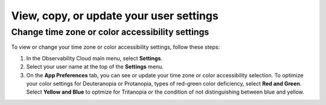 .. _app-preferences:

**********************************************************************************
View, copy, or update your user settings
**********************************************************************************

.. meta::
   :description: You can see your Splunk Observability Cloud time zone, color accessibility settings, and User API access token on your user profile page.

.. _change_time_zone_color_accessibility:

Change time zone or color accessibility settings
==================================================================================

To view or change your time zone or color accessibility settings, follow these steps:

#. In the Observability Cloud main menu, select :strong:`Settings`.

#. Select your user name at the top of the :strong:`Settings` menu.

#. On the :strong:`App Preferences` tab, you can see or update your time zone or color accessibility selection. To optimize your color settings for Deuteranopia or Protanopia, types of red-green color deficiency, select :strong:`Red and Green`. Select :strong:`Yellow and Blue` to optmize for Tritanopia or the condition of not distinguishing between blue and yellow.
